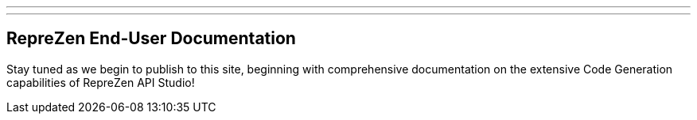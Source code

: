 ---
---
== RepreZen End-User Documentation

Stay tuned as we begin to publish to this site, beginning with comprehensive documentation on the extensive Code Generation capabilities of RepreZen API Studio!
